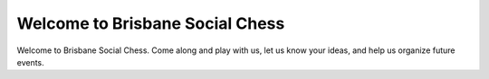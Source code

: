 Welcome to Brisbane Social Chess
================================

Welcome to Brisbane Social Chess. Come along and play with us, let us know your ideas, and help us organize future events.

